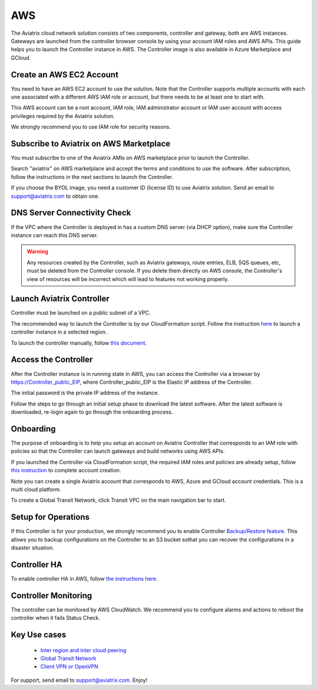 =============================================
AWS
=============================================

The Aviatrix cloud network solution consists of two components, controller and
gateway, both are AWS instances. Gateways are launched from the controller 
browser console by using your account IAM roles and AWS APIs. This
guide helps you to launch the Controller instance in AWS. The Controller
image is also available in Azure Marketplace and GCloud.

Create an AWS EC2 Account
=========================

You need to have an AWS EC2 account to use the solution. Note that the
Controller supports multiple accounts with each one associated with a
different AWS IAM role or account, but there needs to be at least one to start with.

This AWS account can be a root account, IAM role, IAM administrator
account or IAM user account with access privileges required by the Aviatrix
solution.

We strongly recommend you to use IAM role for security reasons.

Subscribe to Aviatrix on AWS Marketplace
=========================================

You must subscribe to one of the Aviatrix AMIs on AWS marketplace prior to launch the Controller.

Search "aviatrix" on AWS marketplace and accept the terms and conditions to use the software.
After subscription, follow the instructions in the next sections to launch the Controller.

If you choose the BYOL image, you need a customer ID (license ID) to use Aviatrix solution. Send an email to support@aviatrix.com to obtain one.

DNS Server Connectivity Check
==============================

If the VPC where the Controller is deployed in has a custom DNS server (via DHCP option), 
make sure the Controller instance can reach this DNS server. 

.. Warning:: Any resources created by the Controller, such as Aviatrix gateways, route entries, ELB, SQS queues, etc, must be deleted from the Controller console. If you delete them directly on AWS console, the Controller's view of resources will be incorrect which will lead to features not working properly.  

..


Launch Aviatrix Controller 
=============================================

Controller must be launched on a public subnet of a VPC. 

The recommended way to launch the Controller is by our CloudFormation script. 
Follow the instruction `here <https://github.com/AviatrixSystems/AWSQuickStart>`__ to launch a controller instance in a selected region.

To launch the controller manually, follow `this document. <http://docs.aviatrix.com/StartUpGuides/aws_manual_startup_guide.html>`_ 

Access the Controller
=======================

After the Controller instance is in running state in AWS, you can access the Controller
via a browser by https://Controller_public_EIP, where Controller_public_EIP is the Elastic IP address of the Controller. 

The initial password is the private IP address of the instance. 

Follow the steps to go through an initial setup phase to download the latest software.
After the latest software is downloaded, re-login again to go through the onboarding process. 

Onboarding
==========

The purpose of onboarding is to help you setup an account on Aviatrix Controller that
corresponds to an IAM role with policies so that the Controller can launch gateways and build networks using AWS APIs. 

If you launched the Controller via CloudFormation script, the required IAM roles and policies are already setup, follow `this instruction <http://docs.aviatrix.com/HowTos/HowTo_IAM_role.html#aviatrix-controller-launched-from-cloudformation>`_ to complete account
creation.    

Note you can create a single Aviatrix account that corresponds to AWS, Azure and GCloud account credentials. This is a multi cloud platform.

To create a Global Transit Network, click Transit VPC on the main navigation bar to start.

Setup for Operations
=====================

If this Controller is for your production, we strongly recommend you to enable Controller `Backup/Restore feature. <http://docs.aviatrix.com/HowTos/controller_backup.html>`_ 
This allows you to backup configurations on the Controller to an S3 bucket sothat you can recover the configurations in a disaster situation. 

Controller HA
==============

To enable controller HA in AWS, follow `the instructions here. <http://docs.aviatrix.com/HowTos/controller_ha.html>`_

Controller Monitoring
======================

The controller can be monitored by AWS CloudWatch. We recommend you to configure alarms and actions to 
reboot the controller when it fails Status Check. 

Key Use cases
===================

 - `Inter region and inter cloud peering <http://docs.aviatrix.com/HowTos/peering.html>`_

 - `Global Transit Network <http://docs.aviatrix.com/HowTos/transitvpc_workflow.html>`_

 - `Client VPN or OpenVPN <http://docs.aviatrix.com/HowTos/uservpn.html>`_

For support, send email to support@aviatrix.com. Enjoy!

.. |image0| image:: AviatrixCloudControllerStartupGuide_media/image001.png
   :width: 2.90683in
   :height: 0.35000in
.. |image1| image:: AviatrixCloudControllerStartupGuide_media/image002.png
   :width: 4.80625in
   :height: 3.21803in
.. |image2| image:: AviatrixCloudControllerStartupGuide_media/image003.png
   :width: 5.33067in
   :height: 2.04513in
.. |image3| image:: AviatrixCloudControllerStartupGuide_media/image004.png
   :width: 4.92712in
   :height: 2.20352in
.. |image4| image:: AviatrixCloudControllerStartupGuide_media/image005.png
   :width: 5.53494in
   :height: 3.11814in
.. |image5| image:: AviatrixCloudControllerStartupGuide_media/image006.png
   :width: 5.21042in
   :height: 2.60298in
.. |image6| image:: AviatrixCloudControllerStartupGuide_media/image007.png
   :width: 4.61664in
   :height: 4.22847in


.. add in the disqus tag

.. disqus::
